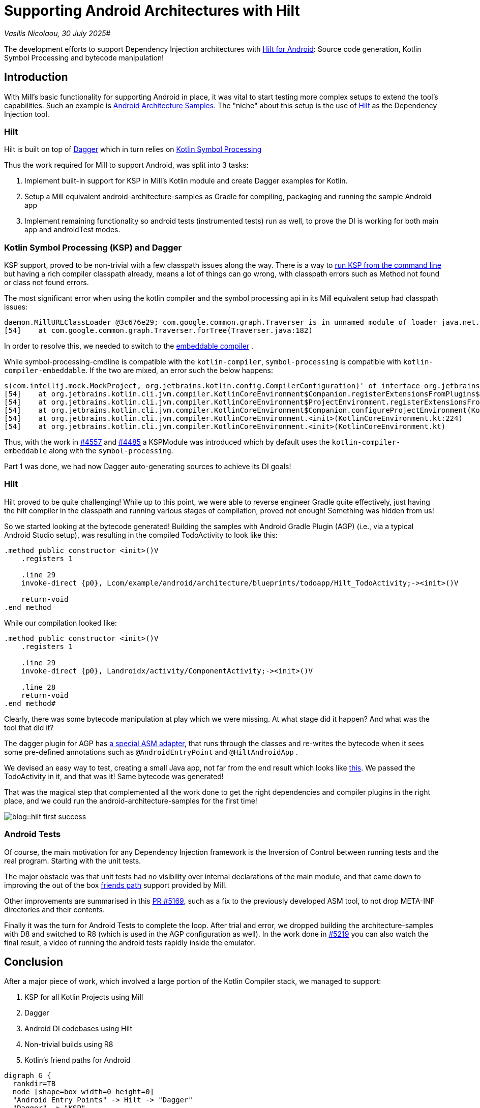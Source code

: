 = Supporting Android Architectures with Hilt

:link-github: https://github.com/com-lihaoyi/mill
:link-pr: {link-github}/pull

// tag::header[]
:author: Vasilis Nicolaou
:revdate: 30 July 2025

_{author}, {revdate}_#

The development efforts to support Dependency Injection architectures with xref:mill::android/hilt-sample.adoc[Hilt for Android]: Source code generation, Kotlin Symbol Processing and bytecode manipulation!

// end::header[]

== Introduction

With Mill's basic functionality for supporting Android in place, it was vital to start testing more complex
setups to extend the tool's capabilities. Such an example is https://github.com/android/architecture-samples[Android Architecture Samples].
The "niche" about this setup is the use of https://developer.android.com/training/dependency-injection/hilt-android[Hilt]
as the Dependency Injection tool.

=== Hilt

Hilt is built on top of https://developer.android.com/training/dependency-injection/dagger-basics[Dagger]
which in turn relies on https://kotlinlang.org/docs/ksp-overview.html[Kotlin Symbol Processing]

Thus the work required for Mill to support Android, was split into 3 tasks:

1. Implement built-in support for KSP in Mill's Kotlin module and create Dagger examples
for Kotlin.
2. Setup a Mill equivalent android-architecture-samples as Gradle for compiling, packaging and running the sample Android app
3. Implement remaining functionality so android tests (instrumented tests) run as well, to prove the DI is working for both main app and androidTest modes.

=== Kotlin Symbol Processing (KSP) and Dagger

KSP support, proved to be non-trivial with a few classpath issues along the way. There is a way to https://kotlinlang.org/docs/ksp-command-line.html[run KSP from the command line] but having a rich compiler classpath already, means a lot of things can go wrong, with classpath errors such as Method not found or class not found errors.

The most significant error when using the kotlin compiler and the symbol processing api in its Mill equivalent setup had classpath issues:

[source]
----
daemon.MillURLClassLoader @3c676e29; com.google.common.graph.Traverser is in unnamed module of loader java.net.URLClassLoader @29f9a4f4)
[54]    at com.google.common.graph.Traverser.forTree(Traverser.java:182)
----

In order to resolve this, we needed to switch to the https://discuss.kotlinlang.org/t/kotlin-compiler-embeddable-vs-kotlin-compiler/3196[embeddable compiler] .

While symbol-processing-cmdline is compatible with the `kotlin-compiler`, `symbol-processing` is compatible with `kotlin-compiler-embeddable`. If the two are mixed, an error such the below happens:

[source]
----
s(com.intellij.mock.MockProject, org.jetbrains.kotlin.config.CompilerConfiguration)' of interface org.jetbrains.kotlin.compiler.plugin.ComponentRegistrar.
[54]    at org.jetbrains.kotlin.cli.jvm.compiler.KotlinCoreEnvironment$Companion.registerExtensionsFromPlugins$cli_base(KotlinCoreEnvironment.kt:755)
[54]    at org.jetbrains.kotlin.cli.jvm.compiler.KotlinCoreEnvironment$ProjectEnvironment.registerExtensionsFromPlugins(KotlinCoreEnvironment.kt:194)
[54]    at org.jetbrains.kotlin.cli.jvm.compiler.KotlinCoreEnvironment$Companion.configureProjectEnvironment(KotlinCoreEnvironment.kt:652)
[54]    at org.jetbrains.kotlin.cli.jvm.compiler.KotlinCoreEnvironment.<init>(KotlinCoreEnvironment.kt:224)
[54]    at org.jetbrains.kotlin.cli.jvm.compiler.KotlinCoreEnvironment.<init>(KotlinCoreEnvironment.kt)
----

Thus, with the work in {link-pr}/4557[#4557] and {link-pr}/4485[#4485] a KSPModule was introduced which by default uses the `kotlin-compiler-embeddable`
along with the `symbol-processing`.

Part 1 was done, we had now Dagger auto-generating sources to achieve its DI goals!

=== Hilt

Hilt proved to be quite challenging! While up to this point, we were able to reverse engineer Gradle quite effectively, just having the hilt compiler in the classpath and running various stages of compilation, proved not enough! Something was hidden from us!

So we started looking at the bytecode generated! Building the samples with Android Gradle Plugin (AGP) (i.e., via a typical Android Studio setup), was resulting in the compiled TodoActivity to look like this:

[source]
----
.method public constructor <init>()V
    .registers 1

    .line 29
    invoke-direct {p0}, Lcom/example/android/architecture/blueprints/todoapp/Hilt_TodoActivity;-><init>()V

    return-void
.end method
----

While our compilation looked like:

[source]
----
.method public constructor <init>()V
    .registers 1

    .line 29
    invoke-direct {p0}, Landroidx/activity/ComponentActivity;-><init>()V

    .line 28
    return-void
.end method#
----

Clearly, there was some bytecode manipulation at play which we were missing. At what stage did it happen? And what was the tool that did it?

The dagger plugin for AGP has https://github.com/google/dagger/blob/b3d3443e3581b8530cd85929614a1765cd37b12c/java/dagger/hilt/android/plugin/main/src/main/kotlin/dagger/hilt/android/plugin/transform/AndroidEntryPointClassVisitor.kt#L122[a special ASM adapter], that runs through the classes and re-writes the bytecode when it sees some pre-defined annotations such as `@AndroidEntryPoint`
and `@HiltAndroidApp` .

We devised an easy way to test, creating a small Java app, not far from the end result which looks like https://github.com/com-lihaoyi/mill/commit/787a791c73f59a6b65d8d72ee5b3a0f675f687c1[this]. We passed the TodoActivity in it, and that was it! Same bytecode was generated!

That was the magical step that complemented all the work done to get the right dependencies and compiler plugins in the right place, and we could run the android-architecture-samples for the first time!

image:blog::hilt_first_success.png[]

=== Android Tests

Of course, the main motivation for any Dependency Injection framework is the Inversion of Control between running tests and the real program. Starting with the unit tests.

The major obstacle was that unit tests had no visibility over internal declarations of the main module, and that came down to improving the out of the box https://kotlinlang.org/api/kotlin-gradle-plugin/kotlin-gradle-plugin-api/org.jetbrains.kotlin.gradle.tasks/-base-kotlin-compile/friend-paths.html[friends path] support provided by Mill.

Other improvements are summarised in this {link-pr}/5169[PR #5169], such as a fix to the previously developed ASM tool, to not drop META-INF directories and their contents.

Finally it was the turn for Android Tests to complete the loop. After trial and error, we dropped building the architecture-samples with D8 and switched to R8 (which is used in the AGP configuration as well). In the work done in {link-pr}/5219[#5219] you can also watch the final result, a video of running the android tests rapidly inside the emulator.


== Conclusion

After a major piece of work, which involved a large portion of the Kotlin Compiler stack, we managed to support:

1. KSP for all Kotlin Projects using Mill
2. Dagger
3. Android DI codebases using Hilt
4. Non-trivial builds using R8
5. Kotlin's friend paths for Android

[graphviz]
....
digraph G {
  rankdir=TB
  node [shape=box width=0 height=0]
  "Android Entry Points" -> Hilt -> "Dagger"
  "Dagger" -> "KSP"
  "KSP" -> "Generated Sources (Java)"
  "Generated Sources (Java)" -> "Javac"
  "Javac" -> "Compiled Generated Sources"
  "Kotlinc" -> "Compiled Sources"
  "Compiled Sources" -> "ASM Transform"
  "Compiled Generated Sources" -> "ASM Transform"
  "ASM Transform" -> "Packageable Classes"
}
....

That was also the moment, at least for us that Android support for Mill started to get real. The complexity was quite high, but getting there increases confidence that Mill would one day support a diverse set of Android codebases!

You can check the full example xref:mill::android/hilt-sample.adoc[here]

